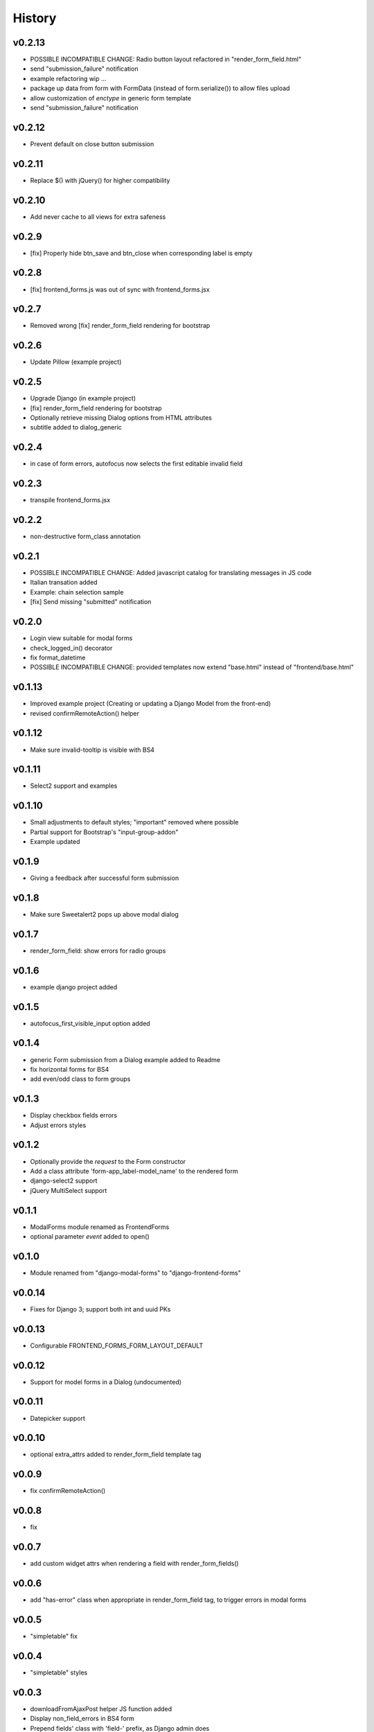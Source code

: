 .. :changelog:

History
=======

v0.2.13
-------

* POSSIBLE INCOMPATIBLE CHANGE: Radio button layout refactored in "render_form_field.html"
* send "submission_failure" notification
* example refactoring wip ...
* package up data from form with FormData (instead of form.serialize()) to allow files upload
* allow customization of `enctype` in generic form template
* send "submission_failure" notification

v0.2.12
-------
* Prevent default on close button submission

v0.2.11
-------
* Replace $() with jQuery() for higher compatibility

v0.2.10
-------
* Add never cache to all views for extra safeness

v0.2.9
------
* [fix] Properly hide btn_save and btn_close when corresponding label is empty

v0.2.8
------
* [fix] frontend_forms.js was out of sync with frontend_forms.jsx

v0.2.7
------
* Removed wrong [fix] render_form_field rendering for bootstrap

v0.2.6
------
* Update Pillow (example project)

v0.2.5
------
* Upgrade Django (in example project)
* [fix] render_form_field rendering for bootstrap
* Optionally retrieve missing Dialog options from HTML attributes
* subtitle added to dialog_generic

v0.2.4
------
* in case of form errors, autofocus now selects the first editable invalid field

v0.2.3
------
* transpile frontend_forms.jsx

v0.2.2
------
* non-destructive form_class annotation

v0.2.1
------
* POSSIBLE INCOMPATIBLE CHANGE: Added javascript catalog for translating messages in JS code
* Italian transation added
* Example: chain selection sample
* [fix] Send missing "submitted" notification

v0.2.0
------
* Login view suitable for modal forms
* check_logged_in() decorator
* fix format_datetime
* POSSIBLE INCOMPATIBLE CHANGE: provided templates now extend "base.html" instead of "frontend/base.html"

v0.1.13
-------
* Improved example project (Creating or updating a Django Model from the front-end)
* revised confirmRemoteAction() helper

v0.1.12
-------
* Make sure invalid-tooltip is visible with BS4

v0.1.11
-------
* Select2 support and examples

v0.1.10
-------
* Small adjustments to default styles; "important" removed where possible
* Partial support for Bootstrap's "input-group-addon"
* Example updated

v0.1.9
------
* Giving a feedback after successful form submission

v0.1.8
------
* Make sure Sweetalert2 pops up above modal dialog

v0.1.7
------
* render_form_field: show errors for radio groups

v0.1.6
------
* example django project added

v0.1.5
------
* autofocus_first_visible_input option added

v0.1.4
------
* generic Form submission from a Dialog example added to Readme
* fix horizontal forms for BS4
* add even/odd class to form groups

v0.1.3
------
* Display checkbox fields errors
* Adjust errors styles

v0.1.2
------
* Optionally provide the `request` to the Form constructor
* Add a class attribute 'form-app_label-model_name' to the rendered form
* django-select2 support
* jQuery MultiSelect support

v0.1.1
------
* ModalForms module renamed as FrontendForms
* optional parameter `event` added to open()

v0.1.0
------
* Module renamed from "django-modal-forms" to "django-frontend-forms"

v0.0.14
-------
* Fixes for Django 3; support both int and uuid PKs

v0.0.13
-------
* Configurable FRONTEND_FORMS_FORM_LAYOUT_DEFAULT

v0.0.12
-------
* Support for model forms in a Dialog (undocumented)

v0.0.11
-------
* Datepicker support

v0.0.10
-------
* optional extra_attrs added to render_form_field template tag

v0.0.9
------
* fix confirmRemoteAction()

v0.0.8
------
* fix

v0.0.7
------
* add custom widget attrs when rendering a field with render_form_fields()

v0.0.6
------
* add "has-error" class when appropriate in render_form_field tag, to trigger errors in modal forms

v0.0.5
------
* "simpletable" fix

v0.0.4
------
* "simpletable" styles

v0.0.3
------
* downloadFromAjaxPost helper JS function added
* Display non_field_errors in BS4 form
* Prepend fields' class with 'field-' prefix, as Django admin does
* Radio buttons and Checkboxs rendering for Bootstrap 4
* bs4 form rendering
* querystring_parse() utility added
* Add object_id hidden field to generic form
* .ui-front added to .dialog-body for bette behaviour on mobiles
* notify "loaded" event in _form_ajax_submit() when approriate

v0.0.2
------
* First working release

v0.0.1
------
* Project start

